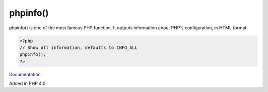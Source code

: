 .. _phpinfo:
.. meta::
	:description:
		phpinfo(): phpinfo() is one of the most famous PHP function.
	:twitter:card: summary_large_image
	:twitter:site: @exakat
	:twitter:title: phpinfo()
	:twitter:description: phpinfo(): phpinfo() is one of the most famous PHP function
	:twitter:creator: @exakat
	:og:title: phpinfo()
	:og:type: article
	:og:description: phpinfo() is one of the most famous PHP function
	:og:url: https://php-dictionary.readthedocs.io/en/latest/dictionary/phpinfo.ini.html
	:og:locale: en


phpinfo()
---------

phpinfo() is one of the most famous PHP function. It outputs information about PHP's configuration, in HTML format. 

.. code-block:: php
   
   <?php
   // Show all information, defaults to INFO_ALL
   phpinfo();
   ?>


`Documentation <https://www.php.net/manual/en/function.phpinfo>`__

Added in PHP 4.0
